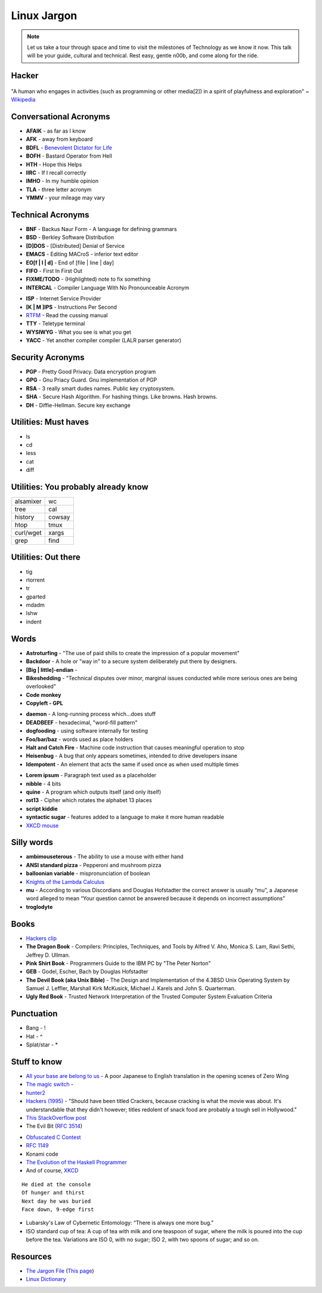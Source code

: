 Linux Jargon
============

.. note::
	Let us take a tour through space and time to visit
	the milestones of Technology as we know it now.
	This talk will be your guide, cultural and technical.
	Rest easy, gentle n00b, and come along for the ride.

Hacker
------

.. figure:: static/hacking.gif
	:align: center
	:width: 400px

"A human who engages in activities (such as programming or other media[2]) in a
spirit of playfulness and exploration" ~ `Wikipedia`_

Conversational Acronyms
-----------------------

.. rst-class:: build

* **AFAIK** - as far as I know
* **AFK** - away from keyboard
* **BDFL** - `Benevolent Dictator for Life`_
* **BOFH** - Bastard Operator from Hell
* **HTH** - Hope this Helps
* **IIRC** - If I recall correctly
* **IMHO** - In my humble opinion
* **TLA** - three letter acronym
* **YMMV** - your mileage may vary

Technical Acronyms
------------------

.. rst-class:: build

* **BNF** - Backus Naur Form - A language for defining grammars
* **BSD** - Berkley Software Distribution
* **[D]DOS** - [Distributed] Denial of Service
* **EMACS** - Editing MACroS - inferior text editor
* **EO[f | l | d]** - End of [file | line | day]
* **FIFO** - First In First Out
* **FIXME/TODO** - (Highlighted) note to fix something
* **INTERCAL** - Compiler Language With No Pronounceable Acronym
 
.. nextslide::

* **ISP** - Internet Service Provider
* **[K | M ]IPS** - Instructions Per Second
* `RTFM`_ - Read the cussing manual
* **TTY** - Teletype terminal
* **WYSIWYG** - What you see is what you get
* **YACC** - Yet another compiler compiler (LALR parser generator)

Security Acronyms
-----------------

.. rst-class:: build

* **PGP** - Pretty Good Privacy. Data encryption program
* **GPG** - Gnu Priacy Guard. Gnu implementation of PGP
* **RSA** - 3 really smart dudes names. Public key cryptosystem.
* **SHA** - Secure Hash Algorithm. For hashing things. Like browns. Hash browns.
* **DH** - Diffie-Hellman. Secure key exchange

Utilities: Must haves
---------------------

.. rst-class:: build

* ls
* cd
* less
* cat
* diff

Utilities: You probably already know
------------------------------------

=============	=============
alsamixer		wc
tree			cal
history			cowsay
htop			tmux
curl/wget		xargs
grep			find
=============	=============

Utilities: Out there
--------------------

.. rst-class:: build

* tig
* rtorrent
* tr
* gparted
* mdadm
* lshw
* indent

Words
-----

.. rst-class:: build

* **Astroturfing** - "The use of paid shills to create the impression of a
  popular movement"
* **Backdoor** - A hole or "way in" to a secure system deliberately put there
  by designers.
* **[Big | little]-endian** - 
* **Bikeshedding** - "Technical disputes over minor, marginal issues conducted
  while more serious ones are being overlooked"
* **Code monkey**
* **Copyleft - GPL**

.. nextslide::

* **daemon** - A long-running process which...does stuff
* **DEADBEEF** - hexadecimal, "word-fill pattern"
* **dogfooding** - using software internally for testing
* **Foo/bar/baz** - words used as place holders
* **Halt and Catch Fire** - Machine code instruction that causes meaningful
  operation to stop 
* **Heisenbug** - A bug that only appears sometimes, intended to drive 
  developers insane
* **Idempotent** - An element that acts the same if used once as when used
  multiple times

.. nextslide::

* **Lorem ipsum** - Paragraph text used as a placeholder
* **nibble** - 4 bits
* **quine** - A program which outputs itself (and only itself)
* **rot13** - Cipher which rotates the alphabet 13 places
* **script kiddie** 
* **syntactic sugar** - features added to a language to make it more human
  readable
* `XKCD mouse`_

Silly words
-----------

.. rst-class:: build

* **ambimouseterous** - The ability to use a mouse with either hand
* **ANSI standard pizza** - Pepperoni and mushroom pizza
* **balloonian variable** - mispronunciation of boolean
* `Knights of the Lambda Calculus`_
* **mu** - According to various Discordians and Douglas Hofstadter the correct
  answer is usually “mu”, a Japanese word alleged to mean “Your question
  cannot be answered because it depends on incorrect assumptions”
* **troglodyte**

Books
-----

.. rst-class:: build

* `Hackers clip`_
* **The Dragon Book** - Compilers: Principles, Techniques, and Tools by Alfred
  V. Aho, Monica S. Lam, Ravi Sethi, Jeffrey D. Ullman.
* **Pink Shirt Book** - Programmers Guide to the IBM PC by "The Peter Norton"
* **GEB** - Godel, Escher, Bach by Douglas Hofstadter
* **The Devil Book (aka Unix Bible)** -  The Design and Implementation of the
  4.3BSD Unix Operating System by Samuel J. Leffler, Marshall Kirk McKusick,
  Michael J. Karels and John S. Quarterman.
* **Ugly Red Book** -  Trusted Network Interpretation of the Trusted Computer
  System Evaluation Criteria

Punctuation
-----------

.. rst-class:: build

* Bang - !
* Hat - ^
* Splat/star - *

Stuff to know
-------------

.. rst-class:: build

* `All your base are belong to us`_ - A poor Japanese to English translation in the opening scenes of Zero Wing
* `The magic switch`_ - 
* `hunter2`_
* `Hackers (1995)`_ - "Should have been titled Crackers, because cracking is
  what the movie was about. It's understandable that they didn't however;
  titles redolent of snack food are probably a tough sell in Hollywood."
* `This StackOverflow post`_ 
* The Evil Bit (`RFC 3514`_)

.. nextslide::

* `Obfuscated C Contest`_
* `RFC 1149`_
* Konami code
* `The Evolution of the Haskell Programmer`_ 
* And of course, `XKCD`_

.. nextslide::

::

	He died at the console
	Of hunger and thirst
	Next day he was buried
	Face down, 9-edge first

* Lubarsky's Law of Cybernetic Entomology: “There is always one more bug.”

* ISO standard cup of tea: A cup of tea with milk and one teaspoon of sugar,
  where the milk is poured into the cup before the tea. Variations are ISO 0,
  with no sugar; ISO 2, with two spoons of sugar; and so on.

Resources
---------

* `The Jargon File`_ (`This page`_)
* `Linux Dictionary`_

.. _Wikipedia: https://en.wikipedia.org/wiki/Hacker_culture
.. _Benevolent Dictator for Life: https://en.wikipedia.org/wiki/Benevolent_dictator_for_life
.. _RTFM: http://rlv.zcache.com/mao_rtfm_front_t_shirts-ra90bd4e0d5984c1c9b741c4812232282_jgogh_1024.jpg?rlvnet=1
.. _XKCD mouse: https://xkcd.com/243/
.. _Knights of the Lambda Calculus: https://en.wikipedia.org/wiki/Knights_of_the_Lambda_Calculus
.. _Hackers clip: https://youtu.be/5YC5aK__pL8?t=1160
.. _RFC 3514: https://tools.ietf.org/html/rfc3514
.. _All your base are belong to us: http://catb.org/jargon/html/A/all-your-base-are-belong-to-us.html
.. _The magic switch: http://catb.org/jargon/html/magic-story.html
.. _Hackers (1995): 
.. _This StackOverflow post: http://stackoverflow.com/questions/1732348/regex-match-open-tags-except-xhtml-self-contained-tags
.. _Obfuscated C Contest: http://www.ioccc.org/
.. _hunter2: http://bash.org/?244321
.. _RFC 1149: https://tools.ietf.org/html/rfc1149
.. _The Evolution of the Haskell Programmer: http://www.willamette.edu/~fruehr/haskell/evolution.html
.. _The Jargon File: http://catb.org/jargon/html/index.html
.. _This page: http://catb.org/jargon/html/S/SEX.html
.. _Linux Dictionary: http://www.tldp.org/LDP/Linux-Dictionary/html/
.. _XKCD: https://xkcd.com

